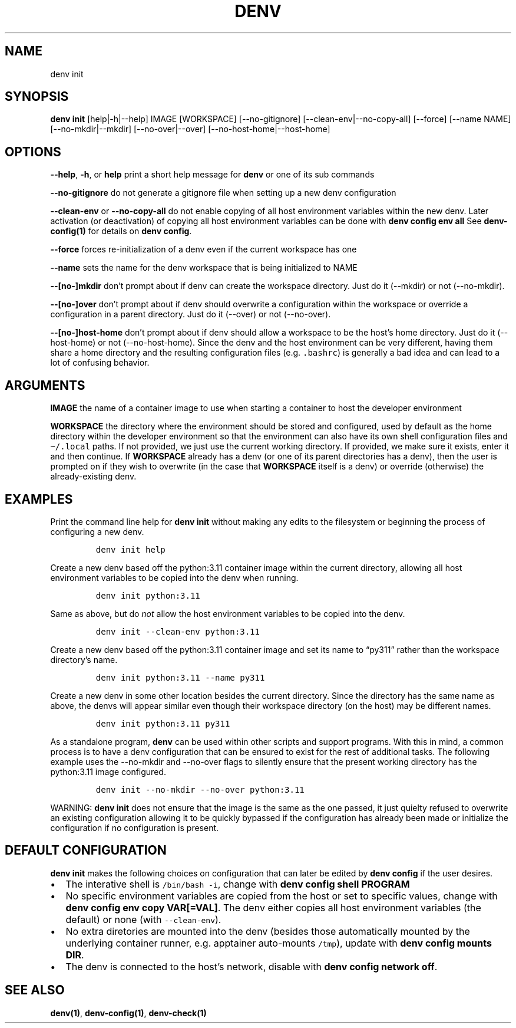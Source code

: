 .\" Automatically generated by Pandoc 2.9.2.1
.\"
.TH "DENV" "1" "Aug 2024" "denv" "User Manual"
.hy
.SH NAME
.PP
denv init
.SH SYNOPSIS
.PP
\f[B]denv init\f[R] [help|-h|--help] IMAGE [WORKSPACE]
[--no-gitignore] [--clean-env|--no-copy-all] [--force]
[--name NAME] [--no-mkdir|--mkdir] [--no-over|--over]
[--no-host-home|--host-home]
.SH OPTIONS
.PP
\f[B]\f[CB]--help\f[B]\f[R], \f[B]\f[CB]-h\f[B]\f[R], or
\f[B]\f[CB]help\f[B]\f[R] print a short help message for
\f[B]\f[CB]denv\f[B]\f[R] or one of its sub commands
.PP
\f[B]\f[CB]--no-gitignore\f[B]\f[R] do not generate a gitignore file
when setting up a new denv configuration
.PP
\f[B]\f[CB]--clean-env\f[B]\f[R] or \f[B]\f[CB]--no-copy-all\f[B]\f[R]
do not enable copying of all host environment variables within the new
denv.
Later activation (or deactivation) of copying all host environment
variables can be done with \f[B]\f[CB]denv config env all\f[B]\f[R] See
\f[B]denv-config(1)\f[R] for details on
\f[B]\f[CB]denv config\f[B]\f[R].
.PP
\f[B]\f[CB]--force\f[B]\f[R] forces re-initialization of a denv even if
the current workspace has one
.PP
\f[B]\f[CB]--name\f[B]\f[R] sets the name for the denv workspace that is
being initialized to NAME
.PP
\f[B]\f[CB]--[no-]mkdir\f[B]\f[R] don't prompt about if denv can create the
workspace directory. Just do it (--mkdir) or not (--no-mkdir).
.PP
\f[B]\f[CB]--[no-]over\f[B]\f[R] don't prompt about if denv should overwrite
a configuration within the workspace or override a configuration in a parent directory.
Just do it (--over) or not (--no-over).
.PP
\f[B]\f[CB]--[no-]host-home\f[B]\f[R] don't prompt about if denv should allow a workspace
to be the host's home directory.
Just do it (--host-home) or not (--no-host-home).
Since the denv and the host environment can be very different, having them share a home
directory and the resulting configuration files (e.g. \f[C].bashrc\f[R]) is generally a bad
idea and can lead to a lot of confusing behavior.
.SH ARGUMENTS
.PP
\f[B]\f[CB]IMAGE\f[B]\f[R] the name of a container image to use when
starting a container to host the developer environment
.PP
\f[B]\f[CB]WORKSPACE\f[B]\f[R] the directory where the environment
should be stored and configured, used by default as the home directory
within the developer environment so that the environment can also have
its own shell configuration files and \f[C]\[ti]/.local\f[R] paths.
If not provided, we just use the current working directory.
If provided, we make sure it exists, enter it and then continue.
If \f[B]\f[CB]WORKSPACE\f[B]\f[R] already has a denv (or one of its
parent directories has a denv), then the user is prompted on if they
wish to overwrite (in the case that \f[B]\f[CB]WORKSPACE\f[B]\f[R] itself
is a denv) or override (otherwise) the already-existing denv.
.SH EXAMPLES
.PP
Print the command line help for \f[B]\f[CB]denv init\f[B]\f[R] without
making any edits to the filesystem or beginning the process of
configuring a new denv.
.IP
.nf
\f[C]
denv init help
\f[R]
.fi
.PP
Create a new denv based off the python:3.11 container image within the
current directory, allowing all host environment variables to be copied
into the denv when running.
.IP
.nf
\f[C]
denv init python:3.11
\f[R]
.fi
.PP
Same as above, but do \f[I]not\f[R] allow the host environment variables
to be copied into the denv.
.IP
.nf
\f[C]
denv init --clean-env python:3.11
\f[R]
.fi
.PP
Create a new denv based off the python:3.11 container image and set its
name to \[lq]py311\[rq] rather than the workspace directory\[cq]s name.
.IP
.nf
\f[C]
denv init python:3.11 --name py311
\f[R]
.fi
.PP
Create a new denv in some other location besides the current directory.
Since the directory has the same name as above, the denvs will appear
similar even though their workspace directory (on the host) may be
different names.
.IP
.nf
\f[C]
denv init python:3.11 py311
\f[R]
.fi
.PP
As a standalone program, \f[B]denv\f[R] can be used within other scripts
and support programs.
With this in mind, a common process is to have a denv configuration that
can be ensured to exist for the rest of additional tasks.
The following example uses the --no-mkdir and --no-over flags to silently
ensure that the present working directory has the python:3.11 image configured.
.IP
.nf
\f[C]denv init --no-mkdir --no-over python:3.11\f[R]
.fi
.PP
WARNING: \f[B]denv init\f[R] does not ensure that the image is the same as
the one passed, it just quielty refused to overwrite an existing configuration
allowing it to be quickly bypassed if the configuration has already been made
or initialize the configuration if no configuration is present.
.SH DEFAULT CONFIGURATION
.PP
\f[B]denv init\f[R] makes the following choices on configuration that
can later be edited by \f[B]denv config\f[R] if the user desires.
.IP \[bu] 2
The interative shell is \f[C]/bin/bash -i\f[R], change with
\f[B]\f[CB]denv config shell PROGRAM\f[B]\f[R]
.IP \[bu] 2
No specific environment variables are copied from the host or set to
specific values, change with
\f[B]\f[CB]denv config env copy VAR[=VAL]\f[B]\f[R].
The denv either copies all host environment variables (the default) or
none (with \f[C]--clean-env\f[R]).
.IP \[bu] 2
No extra diretories are mounted into the denv (besides those
automatically mounted by the underlying container runner,
e.g.\ apptainer auto-mounts \f[C]/tmp\f[R]), update with
\f[B]\f[CB]denv config mounts DIR\f[B]\f[R].
.IP \[bu] 2
The denv is connected to the host\[cq]s network, disable with
\f[B]\f[CB]denv config network off\f[B]\f[R].
.SH SEE ALSO
.PP
\f[B]denv(1)\f[R], \f[B]denv-config(1)\f[R], \f[B]denv-check(1)\f[R]

